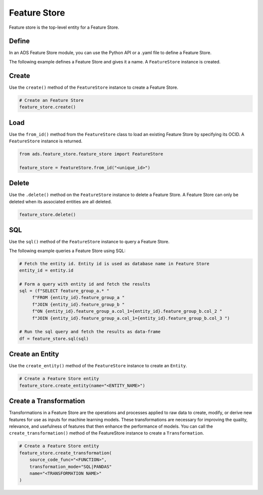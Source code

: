 Feature Store
*************

Feature store is the top-level entity for a Feature Store.

Define
======

In an ADS Feature Store module, you can use the Python API or a .yaml file to define a Feature Store.


The following example defines a Feature Store and gives it a name. A ``FeatureStore`` instance is created.

.. tabs::

  .. code-tab:: Python3
    :caption: Python

    from ads.feature_store.feature_store import FeatureStore

    feature_store = (
            FeatureStore().
            with_description(<feature_store_description>).
            with_compartment_id("ocid1.compartment..<unique_id>").
            with_name(<feature_store_name>).
            with_offline_config(
                metastore_id=metastoreId
            )
    )

  .. code-tab:: Python3
    :caption: YAML

    from ads.feature_store.feature_store import FeatureStore

    yaml_string = """
    kind: feature_store
    spec:
      compartmentId: ocid1.compartment..<unique_id>
      description: <feature_store_description>
      name: <feature_store_name>
      featureStoreId: <feature_store_id>
    type: feature_store
    """

    feature_store = FeatureStore.from_yaml(yaml_string)


Create
======

Use the ``create()`` method of the ``FeatureStore`` instance to create a Feature Store.

.. code-block:: python3

  # Create an Feature Store
  feature_store.create()


Load
====

Use the ``from_id()`` method from the ``FeatureStore`` class to load an existing Feature Store by specifying its OCID. A ``FeatureStore`` instance is returned.

.. code-block:: python3

  from ads.feature_store.feature_store import FeatureStore

  feature_store = FeatureStore.from_id("<unique_id>")

Delete
======

Use the ``.delete()`` method on the ``FeatureStore`` instance to delete a Feature Store. A Feature Store can only be deleted when its associated entities are all deleted.

.. code-block:: python3

  feature_store.delete()

SQL
===
Use the ``sql()`` method of the ``FeatureStore`` instance to query a Feature Store.

The following example queries a Feature Store using SQL:

.. code-block:: python3

  # Fetch the entity id. Entity id is used as database name in Feature Store
  entity_id = entity.id

  # Form a query with entity id and fetch the results
  sql = (f"SELECT feature_group_a.* "
       f"FROM {entity_id}.feature_group_a "
       f"JOIN {entity_id}.feature_group_b "
       f"ON {entity_id}.feature_group_a.col_1={entity_id}.feature_group_b.col_2 "
       f"JOIN {entity_id}.feature_group_a.col_1={entity_id}.feature_group_b.col_3 ")

  # Run the sql query and fetch the results as data-frame
  df = feature_store.sql(sql)

Create an Entity
================
Use the ``create_entity()`` method of the ``FeatureStore`` instance to create an ``Entity``.

.. code-block:: python3

  # Create a Feature Store entity
  feature_store.create_entity(name="<ENTITY_NAME>")

Create a Transformation
=======================
Transformations in a Feature Store are the operations and processes applied to raw data to create, modify, or derive new features for use as inputs for machine learning models. These transformations are necessary for improving the quality, relevance, and usefulness of features that then enhance the performance of models.
You can call the ``create_transformation()`` method of the FeatureStore instance to create a ``Transformation``.

.. code-block:: python3

  # Create a Feature Store entity
  feature_store.create_transformation(
      source_code_func="<FUNCTION>",
      transformation_mode="SQL|PANDAS"
      name="<TRANSFORMATION NAME>"
  )
